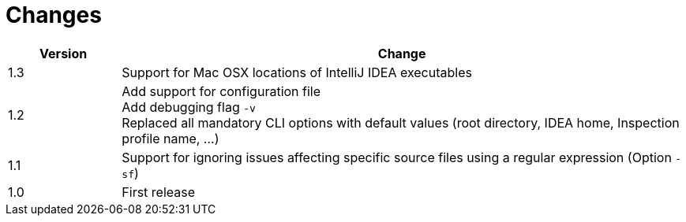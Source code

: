 = Changes

[cols="1,5", options="header"]
|===
| Version | Change
| 1.3 | Support for Mac OSX locations of IntelliJ IDEA executables +
| 1.2 | Add support for configuration file +
        Add debugging flag `-v` +
        Replaced all mandatory CLI options with default values (root directory, IDEA home, Inspection profile name, ...)
| 1.1 | Support for ignoring issues affecting specific source files using a regular expression  (Option `-sf`)
| 1.0 | First release
|===